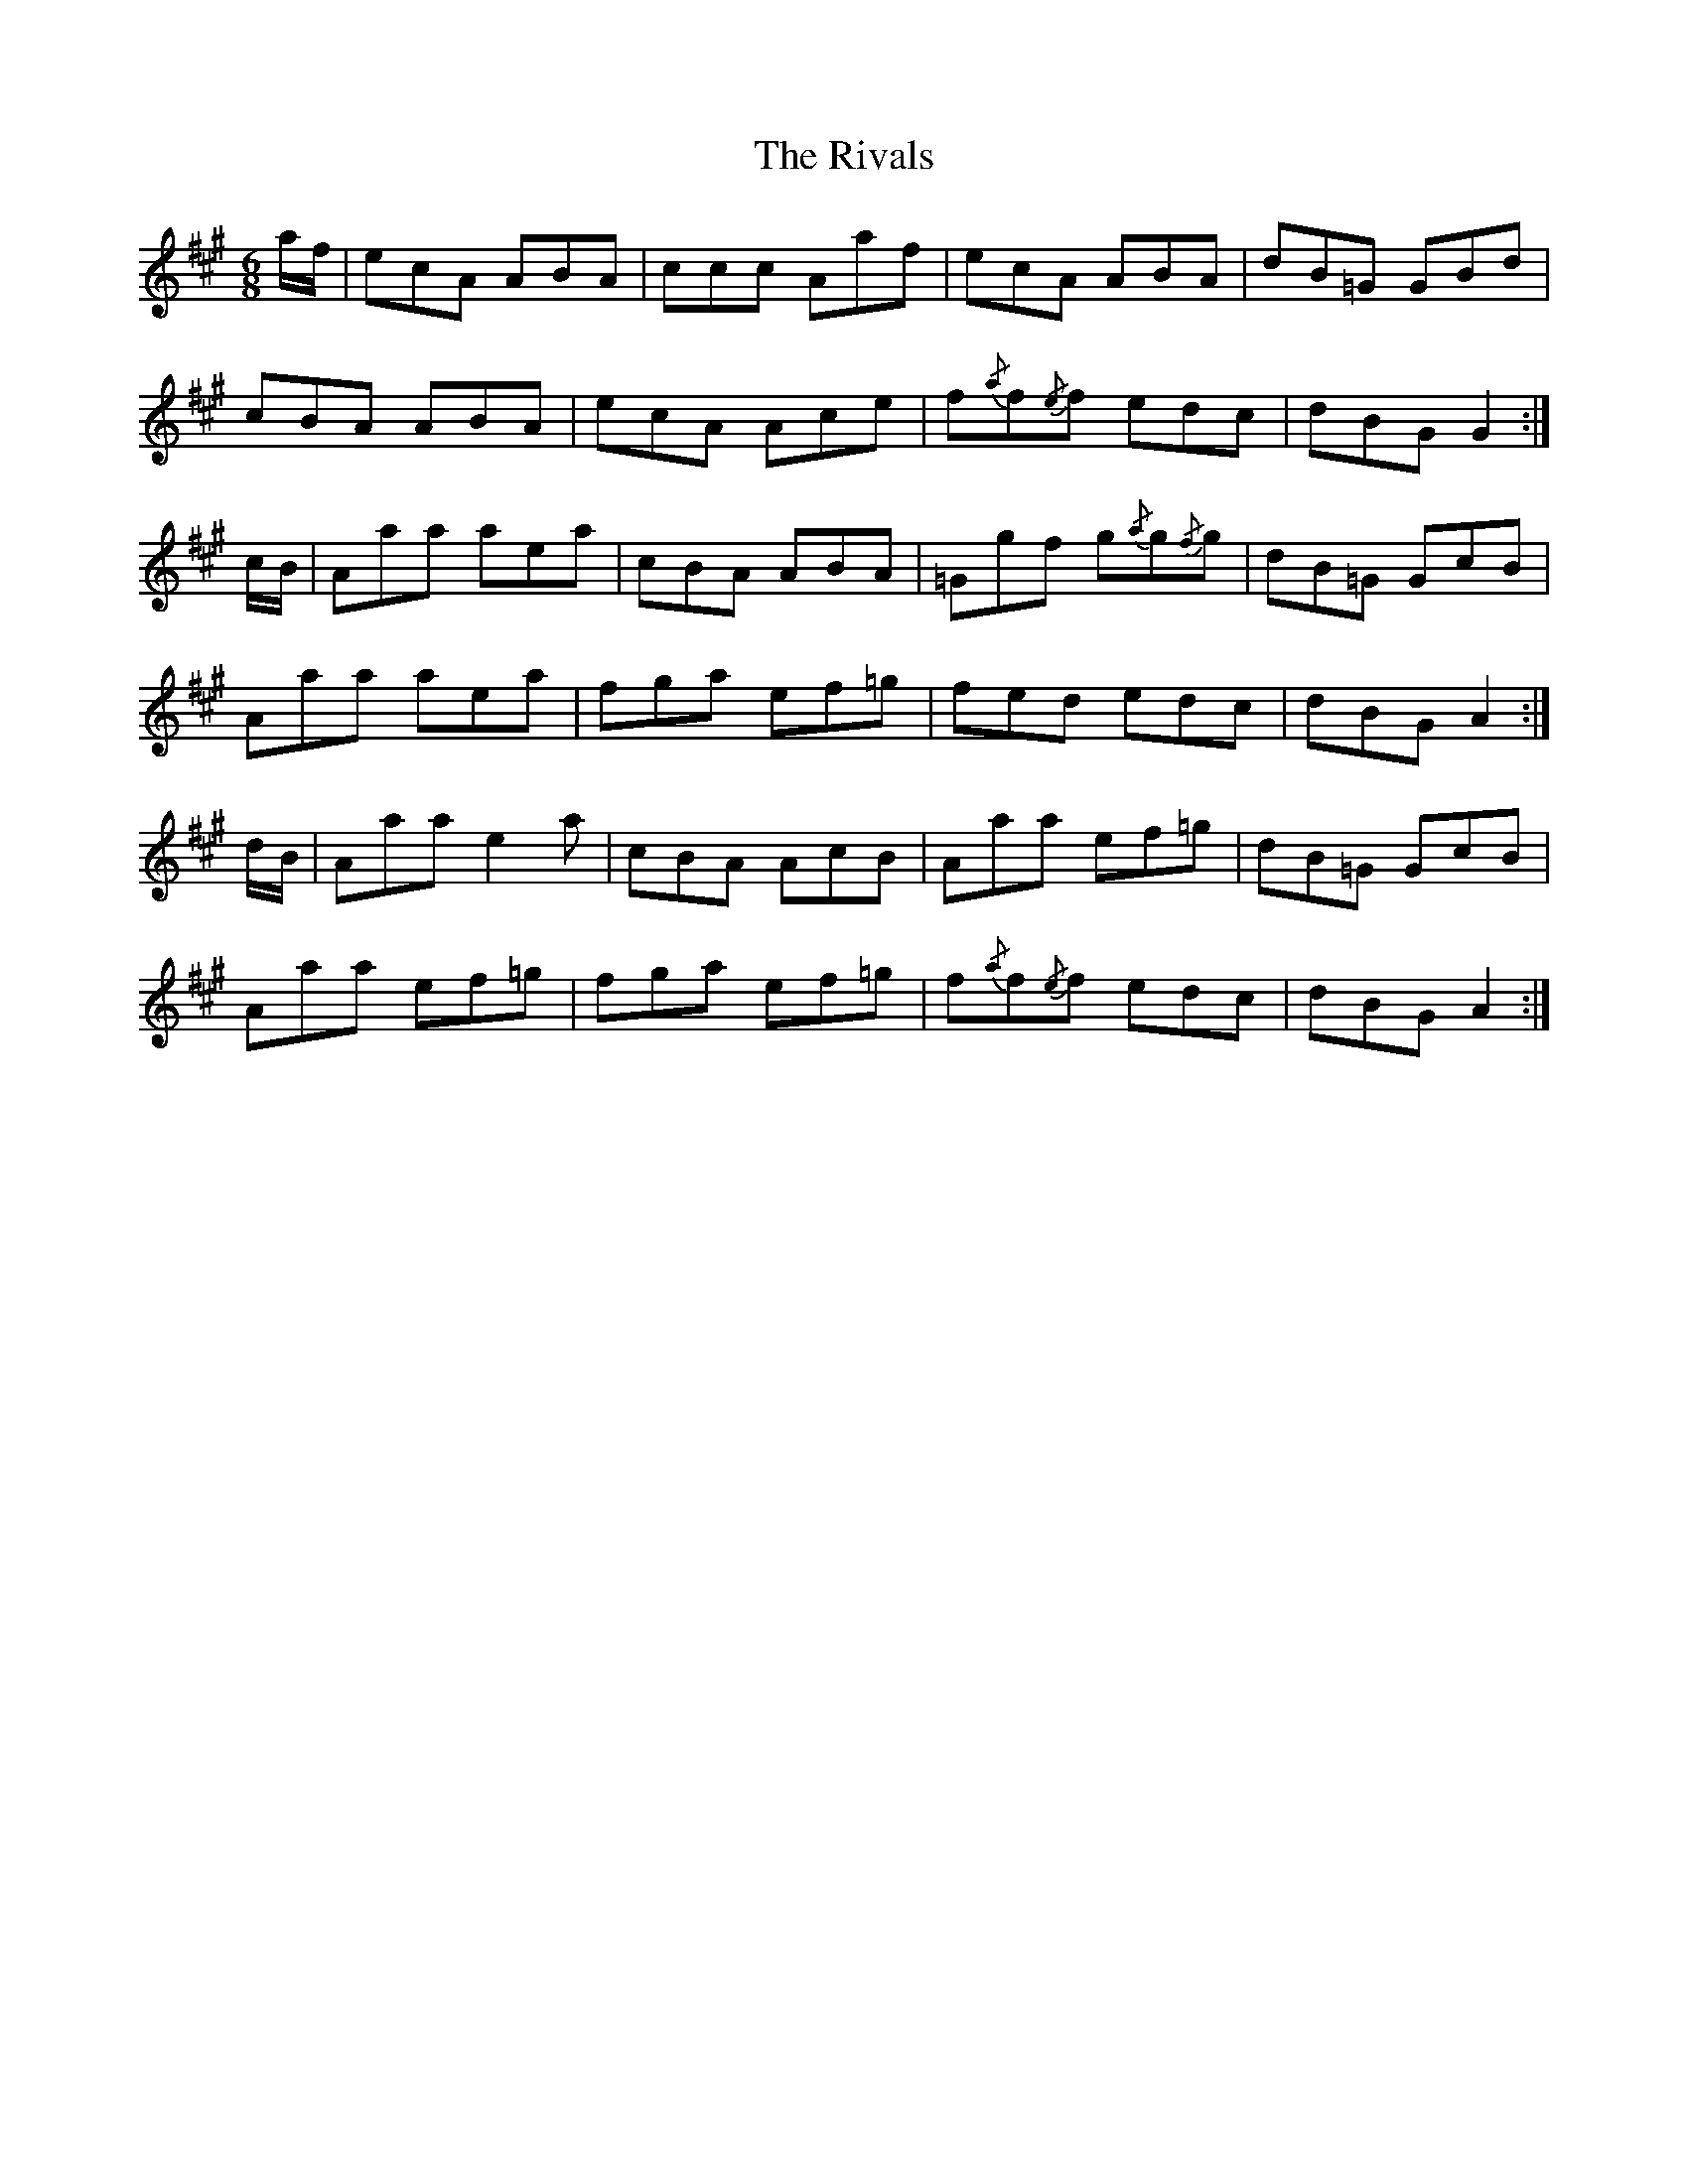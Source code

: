 X: 34593
T: Rivals, The
R: jig
M: 6/8
K: Amajor
a/f/|ecA ABA|ccc Aaf|ecA ABA|dB=G GBd|
cBA ABA|ecA Ace|f{/a}f{/e}f edc|dBG G2:|
c/B/|Aaa aea|cBA ABA|=Ggf g{/a}g{/f}g|dB=G GcB|
Aaa aea|fga ef=g|fed edc|dBG A2:|
d/B/|Aaa e2 a|cBA AcB|Aaa ef=g|dB=G GcB|
Aaa ef=g|fga ef=g|f{/a}f{/e}f edc|dBG A2:|

